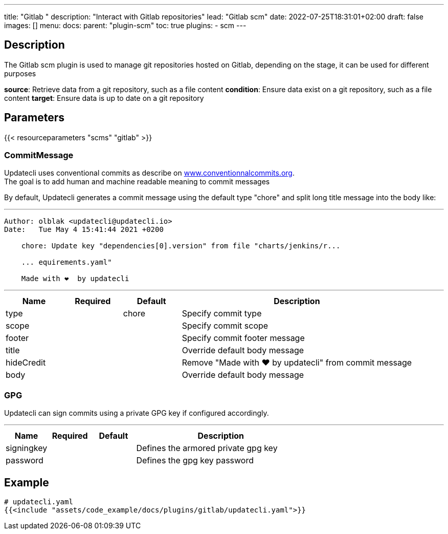 ---
title: "Gitlab "
description: "Interact with Gitlab repositories"
lead: "Gitlab scm"
date: 2022-07-25T18:31:01+02:00
draft: false
images: []
menu:
  docs:
    parent: "plugin-scm"
toc: true
plugins:
  - scm
---

// <!-- Required for asciidoctor -->
:toc:
// Set toclevels to be at least your hugo [markup.tableOfContents.endLevel] config key
:toclevels: 4

== Description

The Gitlab scm plugin is used to manage git repositories hosted on Gitlab, depending on the stage, it can be used for different purposes

**source**: Retrieve data from a git repository, such as a file content
**condition**: Ensure data exist on a git repository, such as a file content
**target**: Ensure data is up to date on a git repository

== Parameters

{{< resourceparameters "scms" "gitlab" >}}

=== CommitMessage

Updatecli uses conventional commits as describe on link:https://www.conventionalcommits.org/[www.conventionnalcommits.org]. +
The goal is to add human and machine readable meaning to commit messages

By default, Updatecli generates a commit message using the default type "chore" and split long title message into the body like:

---
```
Author: olblak <updatecli@updatecli.io>
Date:   Tue May 4 15:41:44 2021 +0200

    chore: Update key "dependencies[0].version" from file "charts/jenkins/r...

    ... equirements.yaml"

    Made with ❤️️  by updatecli
```
---


[cols="1,1,1,4",options=header]
|===
| Name | Required | Default |Description
|type ||chore| Specify commit type
|scope ||| Specify commit scope
|footer ||| Specify commit footer message
|title ||| Override default body message
|hideCredit ||| Remove "Made with ❤️️  by updatecli" from commit message
|body ||| Override default body message
|===

=== GPG

Updatecli can sign commits using a private GPG key if configured accordingly.

---
[cols="1,1,1,4",options=header]
|===
| Name | Required | Default |Description
| signingkey ||| Defines the armored private gpg key 
| password ||| Defines the gpg key password
|===


== Example

[source,yaml]
----
# updatecli.yaml
{{<include "assets/code_example/docs/plugins/gitlab/updatecli.yaml">}}
----

